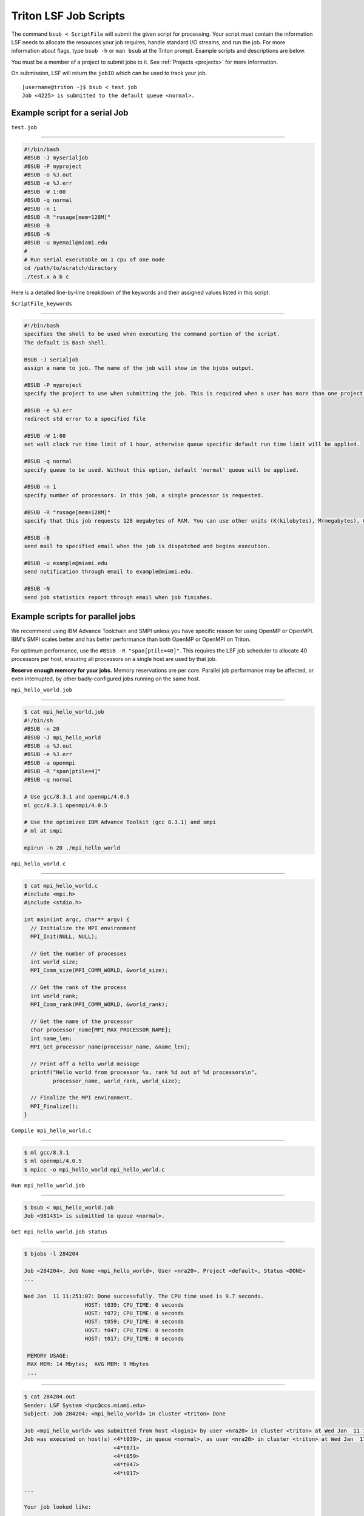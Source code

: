 Triton LSF Job Scripts
=======================

The command ``bsub < ScriptFile`` will submit the given script for
processing. Your script must contain the information LSF needs to
allocate the resources your job requires, handle standard I/O streams,
and run the job. For more information about flags, type ``bsub -h`` or
``man bsub`` at the Triton prompt. Example scripts and descriptions are
below.

You must be a member of a project to submit jobs to it. See
:ref:`Projects <projects>` for more information.

On submission, LSF will return the ``jobID`` which can be used to track
your job.

::

    [username@triton ~]$ bsub < test.job
    Job <4225> is submitted to the default queue <normal>.

Example script for a serial Job
-------------------------------

``test.job``

--------------

.. code:: bash

    #!/bin/bash
    #BSUB -J myserialjob
    #BSUB -P myproject
    #BSUB -o %J.out
    #BSUB -e %J.err
    #BSUB -W 1:00
    #BSUB -q normal
    #BSUB -n 1
    #BSUB -R "rusage[mem=128M]"
    #BSUB -B
    #BSUB -N
    #BSUB -u myemail@miami.edu
    #
    # Run serial executable on 1 cpu of one node
    cd /path/to/scratch/directory
    ./test.x a b c

Here is a detailed line-by-line breakdown of the keywords and their
assigned values listed in this script:

``ScriptFile_keywords``

--------------

.. code:: bash

    #!/bin/bash
    specifies the shell to be used when executing the command portion of the script.
    The default is Bash shell.

    BSUB -J serialjob
    assign a name to job. The name of the job will show in the bjobs output.

    #BSUB -P myproject
    specify the project to use when submitting the job. This is required when a user has more than one project on Triton.

    #BSUB -e %J.err
    redirect std error to a specified file

    #BSUB -W 1:00
    set wall clock run time limit of 1 hour, otherwise queue specific default run time limit will be applied.

    #BSUB -q normal
    specify queue to be used. Without this option, default 'normal' queue will be applied.

    #BSUB -n 1
    specify number of processors. In this job, a single processor is requested.

    #BSUB -R "rusage[mem=128M]"
    specify that this job requests 128 megabytes of RAM. You can use other units (K(kilobytes), M(megabytes), G(gigabytes), T(terabytes)).
    
    #BSUB -B
    send mail to specified email when the job is dispatched and begins execution.

    #BSUB -u example@miami.edu
    send notification through email to example@miami.edu.

    #BSUB -N
    send job statistics report through email when job finishes.

Example scripts for parallel jobs
---------------------------------

We recommend using IBM Advance Toolchain and SMPI unless you have specific reason for using OpenMP or OpenMPI. IBM's SMPI scales better and has better performance than both OpenMP or OpenMPI on Triton.

For optimum performance, use the ``#BSUB -R "span[ptile=40]"``. This requires the LSF job scheduler to allocate 40 processors per host, ensuring all processors on a single host are used by that job.

**Reserve enough memory for your jobs.** Memory reservations are per core. Parallel job performance may be affected, or even interrupted, by other badly-configured jobs running on the same host.


``mpi_hello_world.job``

--------------

.. code:: bash

    $ cat mpi_hello_world.job
    #!/bin/sh
    #BSUB -n 20
    #BSUB -J mpi_hello_world
    #BSUB -o %J.out
    #BSUB -e %J.err
    #BSUB -a openmpi
    #BSUB -R "span[ptile=4]"
    #BSUB -q normal

    # Use gcc/8.3.1 and openmpi/4.0.5
    ml gcc/8.3.1 openmpi/4.0.5
    
    # Use the optimized IBM Advance Toolkit (gcc 8.3.1) and smpi
    # ml at smpi

    mpirun -n 20 ./mpi_hello_world 


``mpi_hello_world.c``

--------------

.. code:: bash

  $ cat mpi_hello_world.c
  #include <mpi.h>
  #include <stdio.h>

  int main(int argc, char** argv) {
    // Initialize the MPI environment
    MPI_Init(NULL, NULL);

    // Get the number of processes
    int world_size;
    MPI_Comm_size(MPI_COMM_WORLD, &world_size);

    // Get the rank of the process
    int world_rank;
    MPI_Comm_rank(MPI_COMM_WORLD, &world_rank);

    // Get the name of the processor
    char processor_name[MPI_MAX_PROCESSOR_NAME];
    int name_len;
    MPI_Get_processor_name(processor_name, &name_len);

    // Print off a hello world message
    printf("Hello world from processor %s, rank %d out of %d processors\n",
           processor_name, world_rank, world_size);

    // Finalize the MPI environment.
    MPI_Finalize();
  }



``Compile mpi_hello_world.c``

--------------

.. code:: bash

  $ ml gcc/8.3.1
  $ ml openmpi/4.0.5
  $ mpicc -o mpi_hello_world mpi_hello_world.c
  
  
``Run mpi_hello_world.job``

--------------

.. code:: bash

  $ bsub < mpi_hello_world.job 
  Job <981431> is submitted to queue <normal>.


``Get mpi_hello_world.job status``

--------------

.. code:: bash

  $ bjobs -l 284204
  
  Job <284204>, Job Name <mpi_hello_world>, User <nra20>, Project <default>, Status <DONE> 
  ...                   

  Wed Jan  11 11:251:07: Done successfully. The CPU time used is 9.7 seconds.
                     HOST: t039; CPU_TIME: 0 seconds
                     HOST: t072; CPU_TIME: 0 seconds
                     HOST: t059; CPU_TIME: 0 seconds
                     HOST: t047; CPU_TIME: 0 seconds
                     HOST: t017; CPU_TIME: 0 seconds

   MEMORY USAGE:
   MAX MEM: 14 Mbytes;  AVG MEM: 9 Mbytes
   ...

--------------

.. code:: bash
  
  $ cat 284204.out
  Sender: LSF System <hpc@ccs.miami.edu>
  Subject: Job 284204: <mpi_hello_world> in cluster <triton> Done
  
  Job <mpi_hello_world> was submitted from host <login1> by user <nra20> in cluster <triton> at Wed Jan  11 11:25:03 2021
  Job was executed on host(s) <4*t039>, in queue <normal>, as user <nra20> in cluster <triton> at Wed Jan  11 11:25:03 2021
                              <4*t071>
                              <4*t059>
                              <4*t047>
                              <4*t017>
                
  ...
  
  Your job looked like:
  
  ------------------------------------------------------------
  # LSBATCH: User input
  #!/bin/sh
  #BSUB -n 20
  #BSUB -J mpi_hello_world
  #BSUB -o %J.out
  #BSUB -e %J.err
  #BSUB -a openmpi
  #BSUB -R "span[ptile=4]"
  #BSUB -q normal
  
  # Use openmpi
  ml gcc/8.3.1 openmpi/4.0.5

  # Use the optimized IBM Advance Toolkit (gcc 8.3.1) and smpi
  # ml at smpi
 
  
  mpirun -n 20 ./mpi_hello_world 
  
  ------------------------------------------------------------
  
  Successfully completed.
  
  Resource usage summary:
  
    CPU time :                                   2.49 sec.
    Max Memory :                                 53 MB
    Average Memory :                             35.67 MB
    Total Requested Memory :                     -
    Delta Memory :                               -
    Max Swap :                                   1 MB
    Max Processes :                              8
    Max Threads :                                20
    Run time :                                   3 sec.
    Turnaround time :                            6 sec.

  The output (if any) follows:
  
  Hello world from processor t047, rank 14 out of 20 processors
  Hello world from processor t039, rank 3 out of 20 processors
  Hello world from processor t039, rank 0 out of 20 processors
  Hello world from processor t039, rank 1 out of 20 processors
  Hello world from processor t039, rank 2 out of 20 processors
  Hello world from processor t017, rank 17 out of 20 processors
  Hello world from processor t047, rank 15 out of 20 processors
  Hello world from processor t017, rank 18 out of 20 processors
  Hello world from processor t047, rank 12 out of 20 processors
  Hello world from processor t017, rank 19 out of 20 processors
  Hello world from processor t047, rank 13 out of 20 processors
  Hello world from processor t017, rank 16 out of 20 processors
  Hello world from processor t072, rank 5 out of 20 processors
  Hello world from processor t059, rank 8 out of 20 processors
  Hello world from processor t072, rank 6 out of 20 processors
  Hello world from processor t072, rank 7 out of 20 processors
  Hello world from processor t072, rank 4 out of 20 processors
  Hello world from processor t059, rank 9 out of 20 processors
  Hello world from processor t059, rank 10 out of 20 processors
  Hello world from processor t059, rank 11 out of 20 processors
  

  PS:

  Read file <284204.err> for stderr output of this job.
